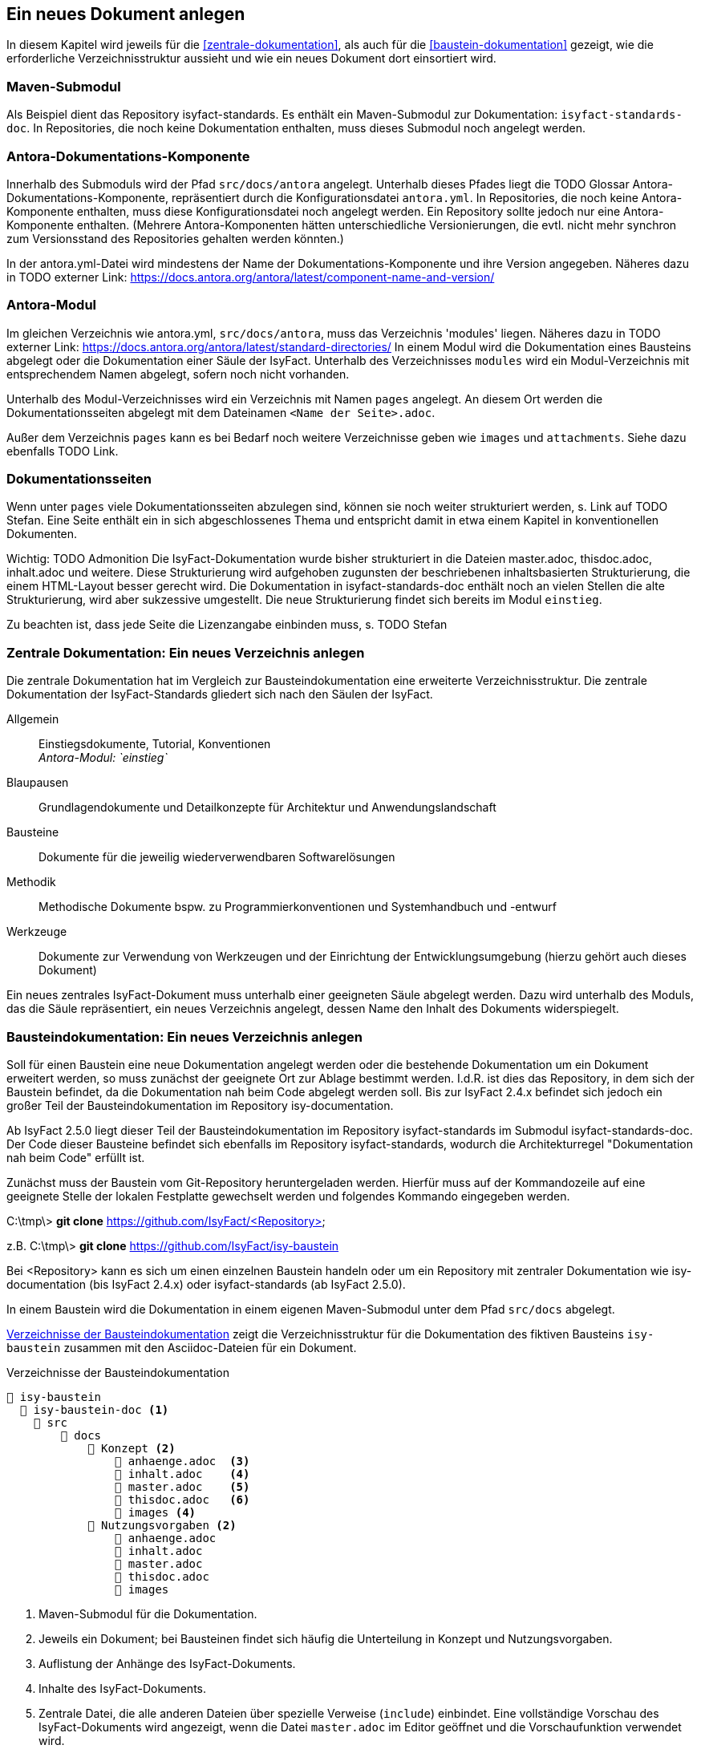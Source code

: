 // tag::inhalt[]

[[ein-neues-dokument-anlegen]]
== Ein neues Dokument anlegen

In diesem Kapitel wird jeweils für die <<zentrale-dokumentation>>, als auch für die <<baustein-dokumentation>> gezeigt, wie die erforderliche Verzeichnisstruktur aussieht und wie ein neues Dokument dort einsortiert wird.

=== Maven-Submodul

Als Beispiel dient das Repository isyfact-standards.
Es enthält ein Maven-Submodul zur Dokumentation: `isyfact-standards-doc`.
In Repositories, die noch keine Dokumentation enthalten, muss dieses Submodul noch angelegt werden.

=== Antora-Dokumentations-Komponente

Innerhalb des Submoduls wird der Pfad `src/docs/antora` angelegt.
Unterhalb dieses Pfades liegt die TODO Glossar Antora-Dokumentations-Komponente, repräsentiert durch die Konfigurationsdatei `antora.yml`.
In Repositories, die noch keine Antora-Komponente enthalten, muss diese Konfigurationsdatei noch angelegt werden.
Ein Repository sollte jedoch nur eine Antora-Komponente enthalten.
(Mehrere Antora-Komponenten hätten unterschiedliche Versionierungen, die evtl. nicht mehr synchron zum Versionsstand des Repositories gehalten werden könnten.)

In der antora.yml-Datei wird mindestens der Name der Dokumentations-Komponente und ihre Version angegeben.
Näheres dazu in TODO externer Link: https://docs.antora.org/antora/latest/component-name-and-version/

=== Antora-Modul

Im gleichen Verzeichnis wie antora.yml, `src/docs/antora`, muss das Verzeichnis 'modules' liegen.
Näheres dazu in TODO externer Link: https://docs.antora.org/antora/latest/standard-directories/
In einem Modul wird die Dokumentation eines Bausteins abgelegt oder die Dokumentation einer Säule der IsyFact.
Unterhalb des Verzeichnisses `modules` wird ein Modul-Verzeichnis mit entsprechendem Namen abgelegt, sofern noch nicht vorhanden.

Unterhalb des Modul-Verzeichnisses wird ein Verzeichnis mit Namen `pages` angelegt.
An diesem Ort werden die Dokumentationsseiten abgelegt mit dem Dateinamen `<Name der Seite>.adoc`.

Außer dem Verzeichnis `pages` kann es bei Bedarf noch weitere Verzeichnisse geben wie `images` und `attachments`.
Siehe dazu ebenfalls TODO Link.

=== Dokumentationsseiten

Wenn unter `pages` viele Dokumentationsseiten abzulegen sind, können sie noch weiter strukturiert werden, s. Link auf TODO Stefan.
Eine Seite enthält ein in sich abgeschlossenes Thema und entspricht damit in etwa einem Kapitel in konventionellen Dokumenten.

Wichtig: TODO Admonition Die IsyFact-Dokumentation wurde bisher strukturiert in die Dateien master.adoc, thisdoc.adoc, inhalt.adoc und weitere.
Diese Strukturierung wird aufgehoben zugunsten der beschriebenen inhaltsbasierten Strukturierung, die einem HTML-Layout besser gerecht wird.
Die Dokumentation in isyfact-standards-doc enthält noch an vielen Stellen die alte Strukturierung, wird aber sukzessive umgestellt.
Die neue Strukturierung findet sich bereits im Modul `einstieg`.

Zu beachten ist, dass jede Seite die Lizenzangabe einbinden muss, s. TODO Stefan







[[neues-verzeichnis-zentrale-dokumentation-anlegen]]
=== Zentrale Dokumentation: Ein neues Verzeichnis anlegen

Die zentrale Dokumentation hat im Vergleich zur Bausteindokumentation eine erweiterte Verzeichnisstruktur.
Die zentrale Dokumentation der IsyFact-Standards gliedert sich nach den Säulen der IsyFact.

Allgemein;; Einstiegsdokumente, Tutorial, Konventionen +
_Antora-Modul: `einstieg`_
Blaupausen;; Grundlagendokumente und Detailkonzepte für Architektur und Anwendungslandschaft
Bausteine;; Dokumente für die jeweilig wiederverwendbaren Softwarelösungen
Methodik;; Methodische Dokumente bspw. zu Programmierkonventionen und Systemhandbuch und -entwurf
Werkzeuge;; Dokumente zur Verwendung von Werkzeugen und der Einrichtung der Entwicklungsumgebung (hierzu gehört auch dieses Dokument)

Ein neues zentrales IsyFact-Dokument muss unterhalb einer geeigneten Säule abgelegt werden.
Dazu wird unterhalb des Moduls, das die Säule repräsentiert, ein neues Verzeichnis
angelegt, dessen Name den Inhalt des Dokuments widerspiegelt.


[[neues-verzeichnis-bausteindokumentation-anlegen]]
=== Bausteindokumentation: Ein neues Verzeichnis anlegen

Soll für einen Baustein eine neue Dokumentation angelegt werden oder die bestehende Dokumentation um ein Dokument erweitert werden, so muss zunächst der geeignete Ort zur Ablage bestimmt werden.
I.d.R. ist dies das Repository, in dem sich der Baustein befindet, da die Dokumentation nah beim Code abgelegt werden soll.
Bis zur IsyFact 2.4.x befindet sich jedoch ein großer Teil der Bausteindokumentation im Repository isy-documentation.

Ab IsyFact 2.5.0 liegt dieser Teil der Bausteindokumentation im Repository isyfact-standards im Submodul isyfact-standards-doc.
Der Code dieser Bausteine befindet sich ebenfalls im Repository isyfact-standards, wodurch die Architekturregel "Dokumentation nah beim Code" erfüllt ist.

Zunächst muss der Baustein vom Git-Repository heruntergeladen werden.
Hierfür muss auf der Kommandozeile auf eine geeignete Stelle der lokalen Festplatte gewechselt werden und folgendes Kommando eingegeben werden.

====
C:\tmp\> *git clone* https://github.com/IsyFact/<Repository>

z.B. C:\tmp\> *git clone* https://github.com/IsyFact/isy-baustein
====

Bei <Repository> kann es sich um einen einzelnen Baustein handeln oder um ein Repository mit zentraler Dokumentation wie isy-documentation (bis IsyFact 2.4.x) oder isyfact-standards (ab IsyFact 2.5.0).

In einem Baustein wird die Dokumentation in einem eigenen Maven-Submodul unter dem Pfad `src/docs` abgelegt.

<<verzeichnisstruktur-baustein>> zeigt die Verzeichnisstruktur für die Dokumentation des fiktiven Bausteins `isy-baustein` zusammen mit den Asciidoc-Dateien für ein Dokument.

[[verzeichnisstruktur-baustein]]
.Verzeichnisse der Bausteindokumentation
----
📂 isy-baustein
  📂 isy-baustein-doc <1>
    📂 src
        📂 docs
            📂 Konzept <2>
                📄 anhaenge.adoc  <3>
                📄 inhalt.adoc    <4>
                📄 master.adoc    <5>
                📄 thisdoc.adoc   <6>
                📂 images <4>
            📂 Nutzungsvorgaben <2>
                📄 anhaenge.adoc
                📄 inhalt.adoc
                📄 master.adoc
                📄 thisdoc.adoc
                📂 images
----
<1> Maven-Submodul für die Dokumentation.
<2> Jeweils ein Dokument; bei Bausteinen findet sich häufig die Unterteilung in Konzept und Nutzungsvorgaben.
<3> Auflistung der Anhänge des IsyFact-Dokuments.
<4> Inhalte des IsyFact-Dokuments.
<5> Zentrale Datei, die alle anderen Dateien über spezielle Verweise (`include`) einbindet.
Eine vollständige Vorschau des IsyFact-Dokuments wird angezeigt, wenn die Datei `master.adoc` im Editor geöffnet und die Vorschaufunktion verwendet wird.
<6> Einleitendes Kapitel des IsyFact-Dokuments, das den Inhalt zusammenfasst sowie den Aufbau und Zweck des Dokuments erläutert.
<7> Bilder und Grafiken, die im neu zu erstellenden Dokument verwendet werden sollen.







// end::inhalt[]

